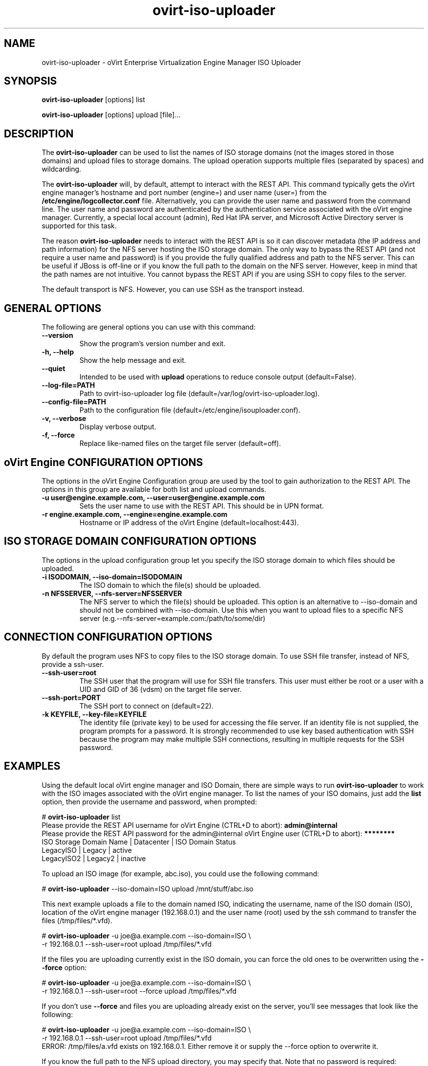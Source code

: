 .\" ovirt-iso-uploader - oVirt Engine Tool for Uploading ISO Images
.TH "ovirt-iso-uploader" "8" "" "Keith Robertson" ""
.SH "NAME"
ovirt\-iso\-uploader \- oVirt Enterprise Virtualization Engine Manager ISO Uploader
.SH "SYNOPSIS"
\fBovirt\-iso\-uploader\fP [options] list
.PP
\fBovirt\-iso\-uploader\fP [options] upload [file]...
.SH "DESCRIPTION"
.PP
The \fBovirt\-iso\-uploader\fP can be used to list the names of ISO storage domains (not the images stored in those domains) and upload files to storage domains. The upload operation supports multiple files (separated by spaces) and wildcarding.\&
.PP
The \fBovirt\-iso\-uploader\fP will, by default, attempt to interact with the REST API.  This command typically gets the oVirt engine manager's hostname and port number (engine=) and user name (user=) from the \fB/etc/engine/logcollector.conf\fP file. Alternatively, you can provide the user name and password from the command line. The user name and password are authenticated by the authentication service associated with the oVirt engine manager.  Currently, a special local account (admin), Red Hat IPA server, and Microsoft Active Directory server is supported for this task.
.PP
The reason \fBovirt\-iso\-uploader\fP needs to interact with the REST API is so it can discover metadata (the IP address and path information) for the NFS server hosting the ISO storage domain. The only way to bypass the REST API (and not require a user name and password) is if you provide the fully qualified address and path to the NFS server. This can be useful if JBoss is off\-line or if you know the full path to the domain on the NFS server. However, keep in mind that the path names are not intuitive. You cannot bypass the REST API if you are using SSH to copy files to the server.\&
.PP
The default transport is NFS. However, you can use SSH as the transport instead.\&
.PP
.SH "GENERAL OPTIONS"
The following are general options you can use with this command:\&
.IP "\fB\-\-version\fP"
Show the program's version number and exit.\&
.IP "\fB\-h, \-\-help\fP"
Show the help message and exit.\&
.IP "\fB\-\-quiet\fP"
Intended to be used with \fBupload\fP operations to reduce console output (default=False).\&
.IP "\fB\-\-log\-file=PATH\fP"
Path to ovirt\-iso\-uploader log file (default=/var/log/ovirt\-iso\-uploader.log).\&
.IP "\fB\-\-config\-file=PATH\fP"
Path to the configuration file (default=/etc/engine/isouploader.conf).\&
.IP "\fB\-v, \-\-verbose\fP"
Display verbose output.\&
.IP "\fB\-f, \-\-force\fP"
Replace like-named files on the target file server (default=off).\&
.SH "oVirt Engine CONFIGURATION OPTIONS"
The options in the oVirt Engine Configuration group are used by the tool to gain authorization to the REST API. The options in this group are available for both list and upload commands.\&
.IP "\fB\-u user@engine.example.com, \-\-user=user@engine.example.com\fP"
Sets the user name to use with the REST API. This should be in UPN format.\&
.IP "\fB\-r engine.example.com, \-\-engine=engine.example.com\fP"
Hostname or IP address of the oVirt Engine (default=localhost:443).\&
.SH "ISO STORAGE DOMAIN CONFIGURATION OPTIONS"
The options in the upload configuration group let you specify the ISO storage domain to which files should be uploaded.\&
.IP "\fB\-i ISODOMAIN, \-\-iso\-domain=ISODOMAIN\fP"
The ISO domain to which the file(s) should be uploaded.\&
.IP "\fB\-n NFSSERVER, \-\-nfs\-server=NFSSERVER\fP"
The NFS server to which the file(s) should be uploaded. This option is an alternative to \-\-iso\-domain and should not be combined with \-\-iso\-domain. Use this when you want to upload files to a specific NFS server (e.g.\-\-nfs\-server=example.com:/path/to/some/dir)\&
.SH "CONNECTION CONFIGURATION OPTIONS"
By default the program uses NFS to copy files to the ISO storage domain. To use SSH file transfer, instead of NFS, provide a ssh\-user.\&
.IP "\fB\-\-ssh\-user=root\fP"
The SSH user that the program will use for SSH file transfers. This user must either be root or a user with a UID and GID of 36 (vdsm)  on the target file server.\&
.IP "\fB\-\-ssh\-port=PORT\fP"
The SSH port to connect on (default=22).\&
.IP "\fB\-k KEYFILE, \-\-key\-file=KEYFILE\fP"
The identity file (private key) to be used for accessing the file server. If an identity file is not supplied, the program prompts for a password. It is strongly recommended to use key based authentication with SSH because the program may make multiple SSH connections, resulting in multiple requests for the SSH password.\&
.SH "EXAMPLES"
Using the default local oVirt engine manager and ISO Domain, there are simple ways to run \fBovirt\-iso\-uploader\fP to work with the ISO images associated with the oVirt engine manager. To list the names of your ISO domains, just add the \fBlist\fP option, then provide the username and password, when prompted:\&
.PP
# \fBovirt\-iso\-uploader\fP list
.br
Please provide the REST API username for oVirt Engine (CTRL+D to abort): \fBadmin@internal\fP
.br
Please provide the REST API password for the admin@internal oVirt Engine user (CTRL+D to abort): \fB********\fP
.br
ISO Storage Domain Name   | Datacenter                | ISO Domain Status
.br
LegacyISO                 | Legacy                    | active
.br
LegacyISO2                | Legacy2                   | inactive
.br
.PP
To upload an ISO image (for example, abc.iso), you could use the following command:\&
.PP
# \fBovirt\-iso\-uploader\fP \-\-iso\-domain=ISO upload /mnt/stuff/abc.iso
.PP
This next example uploads a file to the domain named ISO, indicating the username, name of the ISO domain (ISO), location of the oVirt engine manager (192.168.0.1) and the user name (root) used by the ssh command to transfer the files (/tmp/files/*.vfd).\&
.PP
# \fBovirt\-iso\-uploader\fP \-u joe@a.example.com \-\-iso\-domain=ISO \\
     \-r 192.168.0.1 \-\-ssh\-user=root upload /tmp/files/*.vfd
.PP
If the files you are uploading currently exist in the ISO domain, you can force the old ones to be overwritten using the \fB\-\-force\fP option:\&
.PP
# \fBovirt\-iso\-uploader\fP  \-u joe@a.example.com \-\-iso\-domain=ISO \\
     \-r 192.168.0.1 \-\-ssh\-user=root \-\-force upload /tmp/files/*.vfd
.PP
If you don't use \fB\-\-force\fP and files you are uploading already exist on the server, you'll see messages that look like the following:\&
.PP
# \fBovirt\-iso\-uploader\fP  \-u joe@a.example.com \-\-iso\-domain=ISO \\
     \-r 192.168.0.1 \-\-ssh\-user=root upload /tmp/files/*.vfd
.br
ERROR: /tmp/files/a.vfd exists on 192.168.0.1.  Either remove it or supply the --force option to overwrite it.
.PP
If you know the full path to the NFS upload directory, you may specify that. Note that no password is required:
.PP
# \fBovirt-iso-uploader\fP -u joe@a.example.com \\
    --nfs-server=192.168.0.1:/virt/iso/a0b9ecf0-6bed-4a64-8d2f-85b7dea3ab31/images/11111111-1111-1111-1111-111111111111 \\
    upload  /tmp/files/*.vfd
.SH "CONFIGURATION FILE"
For configuration information, \fBovirt\-iso\-uploader\fP always first pulls in any options set in the \fB/etc/engine/isouploader.conf\fP configuration file. By default, all options are commented out. Any options you set in that file can later be overridden from the \fBovirt\-iso\-uploader\fP command line. To set defaults for any of the options described in this man page, uncomment the option lines you want in this file and add the desired values. Here are examples of a few lines from that file:\&
.PP
[ISOUploader]\&
.br
###  oVirt Engine Configuration:\&
.br
## username to use with the REST API\&
.br
user=joe@example.com\&
.br
#  he oVirt Engine REST API password.\&
.br
passwd=L1ghtNingFst1!\&
.br
## hostname or IP address of the oVirt Engine\&
.br
engine=myengine.example.com:443\&
.SH "RETURN VALUES"
.IP "\fB0\fP"
The program ran to completion with no errors.\&
.IP "\fB1\fP"
The program encountered a critical failure and stopped.\&
.IP "\fB2\fP"
The program did not discover any ISO domains.\&
.IP "\fB3\fP"
The program encountered a problem uploading to an ISO domain.\&
.IP "\fB4\fP"
The program encountered a problem un\-mounting and removing the temporary directory.\&
.PP
.SH "FILES"
.nf
/etc/engine/isouploader.conf\&
/var/log/ovirt-iso-uploader.log\&
.fi
.SH "SEE ALSO"
.SH "AUTHOR"
.nf
Keith Robertson\&
